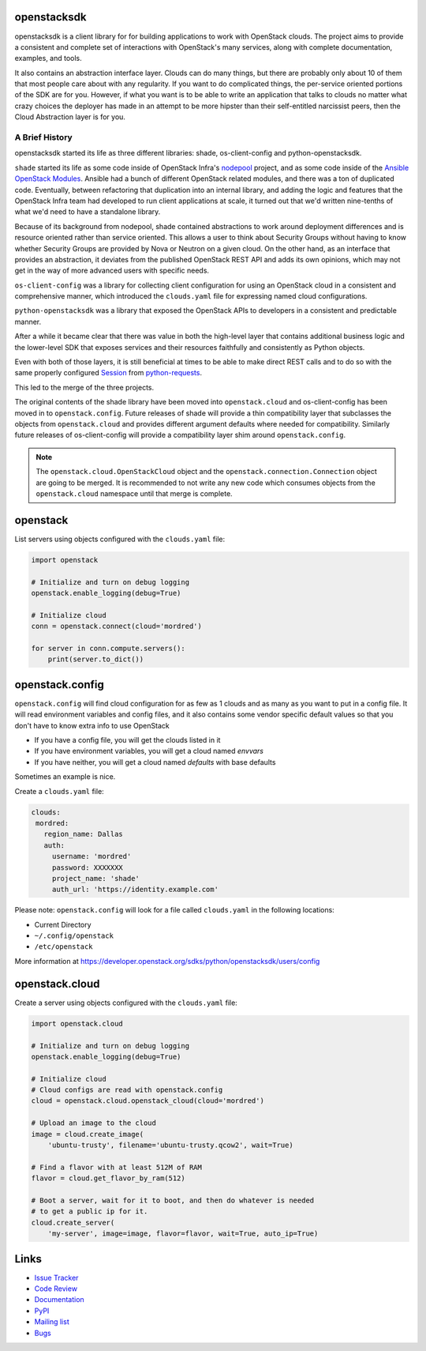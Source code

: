 openstacksdk
============

openstacksdk is a client library for for building applications to work
with OpenStack clouds. The project aims to provide a consistent and
complete set of interactions with OpenStack's many services, along with
complete documentation, examples, and tools.

It also contains an abstraction interface layer. Clouds can do many things, but
there are probably only about 10 of them that most people care about with any
regularity. If you want to do complicated things, the per-service oriented
portions of the SDK are for you. However, if what you want is to be able to
write an application that talks to clouds no matter what crazy choices the
deployer has made in an attempt to be more hipster than their self-entitled
narcissist peers, then the Cloud Abstraction layer is for you.

A Brief History
---------------

.. TODO(shade) This history section should move to the docs. We can put a
   link to the published URL here in the README, but it's too long.

openstacksdk started its life as three different libraries: shade,
os-client-config and python-openstacksdk.

``shade`` started its life as some code inside of OpenStack Infra's `nodepool`_
project, and as some code inside of the `Ansible OpenStack Modules`_.
Ansible had a bunch of different OpenStack related modules, and there was a
ton of duplicated code. Eventually, between refactoring that duplication into
an internal library, and adding the logic and features that the OpenStack Infra
team had developed to run client applications at scale, it turned out that we'd
written nine-tenths of what we'd need to have a standalone library.

Because of its background from nodepool, shade contained abstractions to
work around deployment differences and is resource oriented rather than service
oriented. This allows a user to think about Security Groups without having to
know whether Security Groups are provided by Nova or Neutron on a given cloud.
On the other hand, as an interface that provides an abstraction, it deviates
from the published OpenStack REST API and adds its own opinions, which may not
get in the way of more advanced users with specific needs.

``os-client-config`` was a library for collecting client configuration for
using an OpenStack cloud in a consistent and comprehensive manner, which
introduced the ``clouds.yaml`` file for expressing named cloud configurations.

``python-openstacksdk`` was a library that exposed the OpenStack APIs to
developers in a consistent and predictable manner.

After a while it became clear that there was value in both the high-level
layer that contains additional business logic and the lower-level SDK that
exposes services and their resources faithfully and consistently as Python
objects.

Even with both of those layers, it is still beneficial at times to be able to
make direct REST calls and to do so with the same properly configured
`Session`_ from `python-requests`_.

This led to the merge of the three projects.

The original contents of the shade library have been moved into
``openstack.cloud`` and os-client-config has been moved in to
``openstack.config``. Future releases of shade will provide a thin
compatibility layer that subclasses the objects from ``openstack.cloud``
and provides different argument defaults where needed for compatibility.
Similarly future releases of os-client-config will provide a compatibility
layer shim around ``openstack.config``.

.. note::

  The ``openstack.cloud.OpenStackCloud`` object and the
  ``openstack.connection.Connection`` object are going to be merged. It is
  recommended to not write any new code which consumes objects from the
  ``openstack.cloud`` namespace until that merge is complete.

.. _nodepool: https://docs.openstack.org/infra/nodepool/
.. _Ansible OpenStack Modules: http://docs.ansible.com/ansible/latest/list_of_cloud_modules.html#openstack
.. _Session: http://docs.python-requests.org/en/master/user/advanced/#session-objects
.. _python-requests: http://docs.python-requests.org/en/master/

openstack
=========

List servers using objects configured with the ``clouds.yaml`` file:

.. code-block:: python

    import openstack

    # Initialize and turn on debug logging
    openstack.enable_logging(debug=True)

    # Initialize cloud
    conn = openstack.connect(cloud='mordred')

    for server in conn.compute.servers():
        print(server.to_dict())

openstack.config
================

``openstack.config`` will find cloud configuration for as few as 1 clouds and
as many as you want to put in a config file. It will read environment variables
and config files, and it also contains some vendor specific default values so
that you don't have to know extra info to use OpenStack

* If you have a config file, you will get the clouds listed in it
* If you have environment variables, you will get a cloud named `envvars`
* If you have neither, you will get a cloud named `defaults` with base defaults

Sometimes an example is nice.

Create a ``clouds.yaml`` file:

.. code-block:: yaml

     clouds:
      mordred:
        region_name: Dallas
        auth:
          username: 'mordred'
          password: XXXXXXX
          project_name: 'shade'
          auth_url: 'https://identity.example.com'

Please note: ``openstack.config`` will look for a file called ``clouds.yaml``
in the following locations:

* Current Directory
* ``~/.config/openstack``
* ``/etc/openstack``

More information at https://developer.openstack.org/sdks/python/openstacksdk/users/config

openstack.cloud
===============

Create a server using objects configured with the ``clouds.yaml`` file:

.. code-block:: python

    import openstack.cloud

    # Initialize and turn on debug logging
    openstack.enable_logging(debug=True)

    # Initialize cloud
    # Cloud configs are read with openstack.config
    cloud = openstack.cloud.openstack_cloud(cloud='mordred')

    # Upload an image to the cloud
    image = cloud.create_image(
        'ubuntu-trusty', filename='ubuntu-trusty.qcow2', wait=True)

    # Find a flavor with at least 512M of RAM
    flavor = cloud.get_flavor_by_ram(512)

    # Boot a server, wait for it to boot, and then do whatever is needed
    # to get a public ip for it.
    cloud.create_server(
        'my-server', image=image, flavor=flavor, wait=True, auto_ip=True)

Links
=====

* `Issue Tracker <https://storyboard.openstack.org/#!/project/760>`_
* `Code Review <https://review.openstack.org/#/q/status:open+project:openstack/python-openstacksdk,n,z>`_
* `Documentation <https://developer.openstack.org/sdks/python/openstacksdk/>`_
* `PyPI <https://pypi.python.org/pypi/python-openstacksdk/>`_
* `Mailing list <http://lists.openstack.org/cgi-bin/mailman/listinfo/openstack-dev>`_
* `Bugs <https://bugs.launchpad.net/python-openstacksdk>`_
